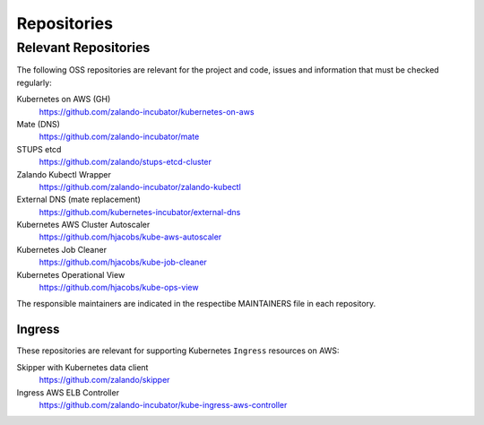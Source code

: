 ============
Repositories
============


Relevant Repositories
=====================

The following OSS repositories are relevant for the project and code, issues and information that must be checked regularly:

Kubernetes on AWS (GH)
    https://github.com/zalando-incubator/kubernetes-on-aws
Mate (DNS)
    https://github.com/zalando-incubator/mate
STUPS etcd
    https://github.com/zalando/stups-etcd-cluster
Zalando Kubectl Wrapper
    https://github.com/zalando-incubator/zalando-kubectl
External DNS (mate replacement)
    https://github.com/kubernetes-incubator/external-dns
Kubernetes AWS Cluster Autoscaler
    https://github.com/hjacobs/kube-aws-autoscaler
Kubernetes Job Cleaner
    https://github.com/hjacobs/kube-job-cleaner
Kubernetes Operational View
    https://github.com/hjacobs/kube-ops-view

The responsible maintainers are indicated in the respectibe MAINTAINERS file in each repository.


Ingress
-------

These repositories are relevant for supporting Kubernetes ``Ingress`` resources on AWS:

Skipper with Kubernetes data client
    https://github.com/zalando/skipper
Ingress AWS ELB Controller
    https://github.com/zalando-incubator/kube-ingress-aws-controller


